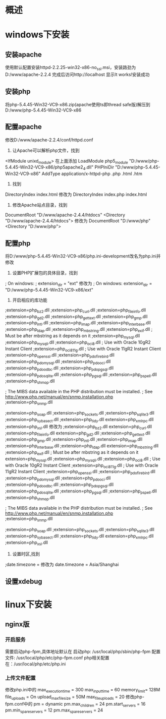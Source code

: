* 概述
* windows下安装
** 安装apache
   使用默认配置安装httpd-2.2.25-win32-x86-no_ssl.msi，安装路劲为
D:/www/apache-2.2.4
   完成后访问http://localhost 显示It works!安装成功
** 安装php
   将php-5.4.45-Win32-VC9-x86.zip(apache使用ts即thread safe版)解压到
D:/www/php-5.4.45-Win32-VC9-x86
** 配置apache
   修改D:/www/apache-2.2.4/conf/httpd.conf
1. 让Apache可以解析php文件，找到
<IfModule unixd_module>
在上面添加
LoadModule php5_module "D:/www/php-5.4.45-Win32-VC9-x86/php5apache2_4.dll"
PHPIniDir "D:/www/php-5.4.45-Win32-VC9-x86"
AddType application/x-httpd-php .php .html .htm
2. 找到
DirectoryIndex index.html
修改为
DirectoryIndex index.php index.html
3. 修改Apache站点目录，找到
DocumentRoot "D:/www/apache-2.4.4/htdocs"
<Directory "D:/www/apache-2.4.4/htdocs">
修改为
DocumentRoot "D:/www/php"
<Directory "D:/www/php">
** 配置php
   将D:/www/php-5.4.45-Win32-VC9-x86/php.ini-development改名为php.ini并修改
1. 设置PHP扩展包的具体目录，找到
; On windows:
; extension_dir = "ext"
    修改为
; On windows:
extension_dir = "D:/www/php-5.4.45-Win32-VC9-x86/ext"
2. 开启相应的库功能
;extension=php_bz2.dll
;extension=php_curl.dll
;extension=php_fileinfo.dll
;extension=php_gd2.dll
;extension=php_gettext.dll
;extension=php_gmp.dll
;extension=php_intl.dll
;extension=php_imap.dll
;extension=php_interbase.dll
;extension=php_ldap.dll
;extension=php_mbstring.dll
;extension=php_exif.dll      ; Must be after mbstring as it depends on it
;extension=php_mysql.dll
;extension=php_mysqli.dll
;extension=php_oci8.dll      ; Use with Oracle 10gR2 Instant Client
;extension=php_oci8_11g.dll  ; Use with Oracle 11gR2 Instant Client
;extension=php_openssl.dll
;extension=php_pdo_firebird.dll
;extension=php_pdo_mysql.dll
;extension=php_pdo_oci.dll
;extension=php_pdo_odbc.dll
;extension=php_pdo_pgsql.dll
;extension=php_pdo_sqlite.dll
;extension=php_pgsql.dll
;extension=php_pspell.dll
;extension=php_shmop.dll

; The MIBS data available in the PHP distribution must be installed. 
; See http://www.php.net/manual/en/snmp.installation.php 
;extension=php_snmp.dll

;extension=php_soap.dll
;extension=php_sockets.dll
;extension=php_sqlite3.dll
;extension=php_sybase_ct.dll
;extension=php_tidy.dll
extension=php_xmlrpc.dll
;extension=php_xsl.dll
修改为
;extension=php_bz2.dll
extension=php_curl.dll
;extension=php_fileinfo.dll
extension=php_gd2.dll
;extension=php_gettext.dll
;extension=php_gmp.dll
;extension=php_intl.dll
;extension=php_imap.dll
;extension=php_interbase.dll
;extension=php_ldap.dll
extension=php_mbstring.dll
;extension=php_exif.dll      ; Must be after mbstring as it depends on it
extension=php_mysql.dll
;extension=php_mysqli.dll
;extension=php_oci8.dll      ; Use with Oracle 10gR2 Instant Client
;extension=php_oci8_11g.dll  ; Use with Oracle 11gR2 Instant Client
;extension=php_openssl.dll
;extension=php_pdo_firebird.dll
;extension=php_pdo_mysql.dll
;extension=php_pdo_oci.dll
;extension=php_pdo_odbc.dll
;extension=php_pdo_pgsql.dll
;extension=php_pdo_sqlite.dll
;extension=php_pgsql.dll
;extension=php_pspell.dll
;extension=php_shmop.dll

; The MIBS data available in the PHP distribution must be installed. 
; See http://www.php.net/manual/en/snmp.installation.php 
;extension=php_snmp.dll

;extension=php_soap.dll
;extension=php_sockets.dll
;extension=php_sqlite3.dll
;extension=php_sybase_ct.dll
;extension=php_tidy.dll
extension=php_xmlrpc.dll
;extension=php_xsl.dll
3. 设置时区,找到
;date.timezone =
修改为
date.timezone = Asia/Shanghai

** 设置xdebug
* linux下安装
** nginx版
*** 开启服务
    需要启动php-fpm,具体地址默认在
    启动php: /usr/local/php/sbin/php-fpm
    配置文件: /usr/local/php/etc/php-fpm.conf
    php相关配置在：/usr/local/php/etc/php.ini
*** 上传文件配置
    修改php.ini中的
    max_execution_time = 300
    max_input_time = 60
    memory_limit= 128M
    file_uploads = On
    upload_max_filesize = 50M
    max_file_uploads = 20
    修改php-fpm.conf中的
    pm = dynamic
    pm.max_children = 24
    pm.start_servers = 16
    pm.min_spare_servers = 12
    pm.max_spare_servers = 24
